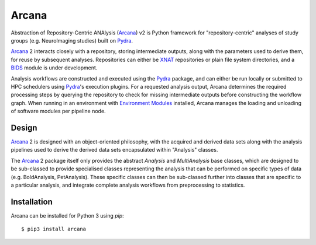 Arcana
======

.. image:: https://travis-ci.org/MonashBI/arcana.svg?branch=master
  :target: https://travis-ci.org/MonashBI/arcana
.. image:: https://codecov.io/gh/MonashBI/arcana/branch/master/graph/badge.svg
  :target: https://codecov.io/gh/MonashBI/arcana
.. image:: https://img.shields.io/pypi/pyversions/arcana.svg
  :target: https://pypi.python.org/pypi/arcana/
  :alt: Supported Python versions
.. image:: https://img.shields.io/pypi/v/arcana.svg
  :target: https://pypi.python.org/pypi/arcana/
  :alt: Latest Version
.. image:: https://readthedocs.org/projects/arcana/badge/?version=latest
  :target: http://arcana.readthedocs.io/en/latest/?badge=latest
  :alt: Documentation Status


Abstraction of Repository-Centric ANAlysis (Arcana_) v2 is Python framework
for "repository-centric" analyses of study groups (e.g. NeuroImaging
studies) built on Pydra_.

Arcana_ 2 interacts closely with a repository, storing intermediate
outputs, along with the parameters used to derive them, for reuse by
subsequent analyses. Repositories can either be XNAT_ repositories or
plain file system directories, and a BIDS_ module is under development.

Analysis workflows are constructed and executed using the Pydra_
package, and can either be run locally or submitted to HPC
schedulers using Pydra_'s execution plugins. For a requested analysis
output, Arcana determines the required processing steps by querying
the repository to check for missing intermediate outputs before
constructing the workflow graph. When running in an environment
with `Environment Modules`_ installed,
Arcana manages the loading and unloading of software modules per
pipeline node.

Design
------

Arcana_ 2 is designed with an object-oriented philosophy, with
the acquired and derived data sets along with the analysis pipelines
used to derive the derived data sets encapsulated within "Analysis" classes.

The Arcana_ 2 package itself only provides the abstract *Analysis* and
*MultiAnalysis* base classes, which are designed to be sub-classed to provide
specialised classes representing the analysis that can be performed on specific
types of data (e.g. BoldAnalysis, PetAnalysis). These specific classes can then
be sub-classed further into classes that are specific to a particular analysis,
and integrate complete analysis workflows from preprocessing to statistics.

Installation
------------

Arcana can be installed for Python 3 using *pip*::

    $ pip3 install arcana

.. _Arcana: http://arcana.readthedocs.io
.. _Pydra: http://pydra.readthedocs.io
.. _XNAT: http://xnat.org
.. _BIDS: http://bids.neuroimaging.io/
.. _`Environment Modules`: http://modules.sourceforge.net
